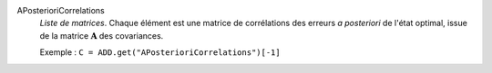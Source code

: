 .. index:: single: APosterioriCorrelations

APosterioriCorrelations
  *Liste de matrices*. Chaque élément est une matrice de corrélations des
  erreurs *a posteriori* de l'état optimal, issue de la matrice
  :math:`\mathbf{A}` des covariances.

  Exemple :
  ``C = ADD.get("APosterioriCorrelations")[-1]``
